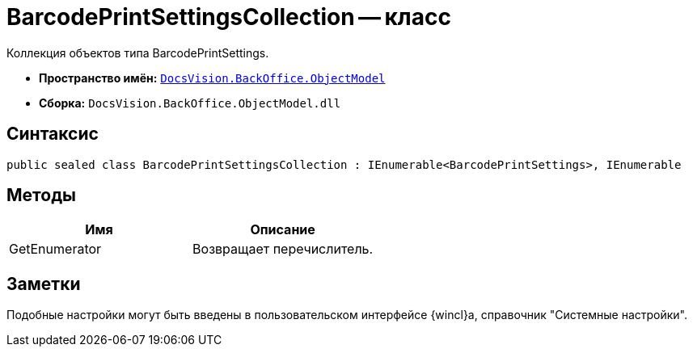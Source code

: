 = BarcodePrintSettingsCollection -- класс

Коллекция объектов типа BarcodePrintSettings.

* *Пространство имён:* `xref:api/DocsVision/Platform/ObjectModel/ObjectModel_NS.adoc[DocsVision.BackOffice.ObjectModel]`
* *Сборка:* `DocsVision.BackOffice.ObjectModel.dll`

== Синтаксис

[source,csharp]
----
public sealed class BarcodePrintSettingsCollection : IEnumerable<BarcodePrintSettings>, IEnumerable
----

== Методы

[cols=",",options="header"]
|===
|Имя |Описание
|GetEnumerator |Возвращает перечислитель.
|===

== Заметки

Подобные настройки могут быть введены в пользовательском интерфейсе {wincl}а, справочник "Системные настройки".
